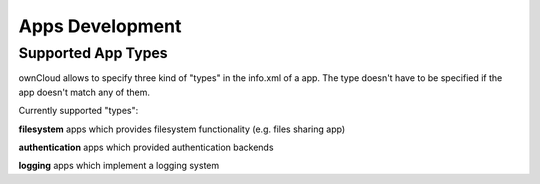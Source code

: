 Apps Development
================

Supported App Types
-------------------

ownCloud allows to specify three kind of "types" in the info.xml of a app. The
type doesn't have to be specified if the app doesn't match any of them.

Currently supported "types":

**filesystem**
apps which provides filesystem functionality (e.g. files sharing app)

**authentication**
apps which provided authentication backends

**logging**
apps which implement a logging system
